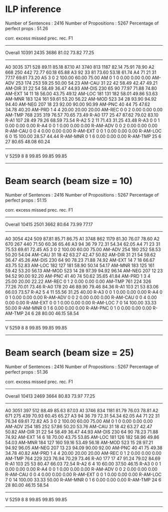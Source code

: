 * ILP inference

Number of Sentences    :        2416
Number of Propositions :        5267
Percentage of perfect props :  51.26

              corr.  excess  missed    prec.    rec.      F1
------------------------------------------------------------
   Overall    10391    2435    3686    81.02   73.82   77.25
----------
        A0     3035     371     528    89.11   85.18   87.10
        A1     3740     813    1187    82.14   75.91   78.90
        A2      668     250     442    72.77   60.18   65.88
        A3       92      33      81    73.60   53.18   61.74
        A4       71      21      31    77.17   69.61   73.20
        A5        3       0       2   100.00   60.00   75.00
        AM        0       1       0     0.00    0.00    0.00
    AM-ADV      253     174     253    59.25   50.00   54.23
    AM-CAU       31      22      42    58.49   42.47   49.21
    AM-DIR       31      22      54    58.49   36.47   44.93
    AM-DIS      230      65      90    77.97   71.88   74.80
    AM-EXT       14      11      18    56.00   43.75   49.12
    AM-LOC      181     131     182    58.01   49.86   53.63
    AM-MNR      183     124     161    59.61   53.20   56.22
    AM-MOD      523      34      28    93.90   94.92   94.40
    AM-NEG      207      18      23    92.00   90.00   90.99
    AM-PNC       40      44      75    47.62   34.78   40.20
    AM-PRD        1       4       4    20.00   20.00   20.00
    AM-REC        0       0       2     0.00    0.00    0.00
    AM-TMP      768     235     319    76.57   70.65   73.49
      R-A0      177      25      47    87.62   79.02   83.10
      R-A1      107      28      49    79.26   68.59   73.54
      R-A2        5       2      11    71.43   31.25   43.48
      R-A3        0       0       1     0.00    0.00    0.00
      R-A4        0       0       1     0.00    0.00    0.00
  R-AM-ADV        0       0       2     0.00    0.00    0.00
  R-AM-CAU        0       0       4     0.00    0.00    0.00
  R-AM-EXT        0       0       1     0.00    0.00    0.00
  R-AM-LOC        6       0      15   100.00   28.57   44.44
  R-AM-MNR        0       1       6     0.00    0.00    0.00
  R-AM-TMP       25       6      27    80.65   48.08   60.24
------------------------------------------------------------
         V     5259       8       8    99.85   99.85   99.85
------------------------------------------------------------

* Beam search (beam size = 10)

Number of Sentences    :        2416
Number of Propositions :        5267
Percentage of perfect props :  51.15

              corr.  excess  missed    prec.    rec.      F1
------------------------------------------------------------
   Overall    10415    2501    3662    80.64   73.99   77.17
----------
        A0     3054     424     509    87.81   85.71   86.75
        A1     3748     862    1179    81.30   76.07   78.60
        A2      670     267     440    71.50   60.36   65.46
        A3       94      36      79    72.31   54.34   62.05
        A4       71      23      31    75.53   69.61   72.45
        A5        3       0       2   100.00   60.00   75.00
    AM-ADV      254     180     252    58.53   50.20   54.04
    AM-CAU       31      18      42    63.27   42.47   50.82
    AM-DIR       31      21      54    59.62   36.47   45.26
    AM-DIS      230      64      90    78.23   71.88   74.92
    AM-EXT       14       7      18    66.67   43.75   52.83
    AM-LOC      182     127     181    58.90   50.14   54.17
    AM-MNR      183     125     161    59.42   53.20   56.13
    AM-MOD      523      14      28    97.39   94.92   96.14
    AM-NEG      207      12      23    94.52   90.00   92.20
    AM-PNC       41      40      74    50.62   35.65   41.84
    AM-PRD        1       3       4    25.00   20.00   22.22
    AM-REC        0       1       2     0.00    0.00    0.00
    AM-TMP      761     224     326    77.26   70.01   73.46
      R-A0      178      20      46    89.90   79.46   84.36
      R-A1      103      21      53    83.06   66.03   73.57
      R-A2        5       4      11    55.56   31.25   40.00
      R-A3        0       0       1     0.00    0.00    0.00
      R-A4        0       0       1     0.00    0.00    0.00
  R-AM-ADV        0       0       2     0.00    0.00    0.00
  R-AM-CAU        0       0       4     0.00    0.00    0.00
  R-AM-EXT        0       0       1     0.00    0.00    0.00
  R-AM-LOC        7       0      14   100.00   33.33   50.00
  R-AM-MNR        0       1       6     0.00    0.00    0.00
  R-AM-PNC        0       1       0     0.00    0.00    0.00
  R-AM-TMP       24       6      28    80.00   46.15   58.54
------------------------------------------------------------
         V     5259       8       8    99.85   99.85   99.85
------------------------------------------------------------

* Beam search (beam size = 25)
Number of Sentences    :        2416
Number of Propositions :        5267
Percentage of perfect props :  51.36

              corr.  excess  missed    prec.    rec.      F1
------------------------------------------------------------
   Overall    10413    2469    3664    80.83   73.97   77.25
----------
        A0     3051     397     512    88.49   85.63   87.03
        A1     3746     834    1181    81.79   76.03   78.81
        A2      671     275     439    70.93   60.45   65.27
        A3       94      36      79    72.31   54.34   62.05
        A4       71      22      31    76.34   69.61   72.82
        A5        3       0       2   100.00   60.00   75.00
        AM        0       1       0     0.00    0.00    0.00
    AM-ADV      254     185     252    57.86   50.20   53.76
    AM-CAU       31      18      42    63.27   42.47   50.82
    AM-DIR       31      22      54    58.49   36.47   44.93
    AM-DIS      230      64      90    78.23   71.88   74.92
    AM-EXT       14       6      18    70.00   43.75   53.85
    AM-LOC      181     126     182    58.96   49.86   54.03
    AM-MNR      184     127     160    59.16   53.49   56.18
    AM-MOD      523      15      28    97.21   94.92   96.05
    AM-NEG      207      13      23    94.09   90.00   92.00
    AM-PNC       40      41      75    49.38   34.78   40.82
    AM-PRD        1       4       4    20.00   20.00   20.00
    AM-REC        0       1       2     0.00    0.00    0.00
    AM-TMP      764     229     323    76.94   70.29   73.46
      R-A0      177      17      47    91.24   79.02   84.69
      R-A1      103      25      53    80.47   66.03   72.54
      R-A2        6       4      10    60.00   37.50   46.15
      R-A3        0       0       1     0.00    0.00    0.00
      R-A4        0       0       1     0.00    0.00    0.00
  R-AM-ADV        0       0       2     0.00    0.00    0.00
  R-AM-CAU        0       0       4     0.00    0.00    0.00
  R-AM-EXT        0       0       1     0.00    0.00    0.00
  R-AM-LOC        7       0      14   100.00   33.33   50.00
  R-AM-MNR        0       1       6     0.00    0.00    0.00
  R-AM-TMP       24       6      28    80.00   46.15   58.54
------------------------------------------------------------
         V     5259       8       8    99.85   99.85   99.85
------------------------------------------------------------
